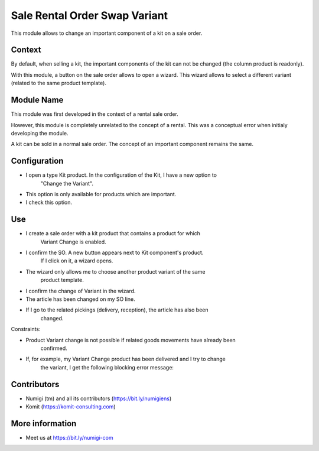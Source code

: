 Sale Rental Order Swap Variant
==============================
This module allows to change an important component of a kit on a sale order.

Context
-------
By default, when selling a kit, the important components of the kit can not be changed
(the column product is readonly).

With this module, a button on the sale order allows to open a wizard.
This wizard allows to select a different variant (related to the same product template).

Module Name
-----------
This module was first developed in the context of a rental sale order.

However, this module is completely unrelated to the concept of a rental.
This was a conceptual error when initialy developing the module.

A kit can be sold in a normal sale order.
The concept of an important component remains the same.

Configuration
-------------

- I open a type Kit product. In the configuration of the Kit, I have a new option to
   "Change the Variant".
- This option is only available for products which are important.
- I check this option.

.. image:: static/description/new_field.png

Use
---

- I create a sale order with a kit product that contains a product for which
   Variant Change is enabled.
- I confirm the SO. A new button appears next to Kit component's product.
   If I click on it, a wizard opens.
- The wizard only allows me to choose another product variant of the same
   product template.

.. image:: static/description/new_button_wizard.png

- I confirm the change of Variant in the wizard.
- The article has been changed on my SO line.

.. image:: static/description/sol_product_change.png

- If I go to the related pickings (delivery, reception), the article has also been
   changed.

.. image:: static/description/delivery_product_change.png

Constraints:

- Product Variant change is not possible if related goods movements have already been
   confirmed.
- If, for example, my Variant Change product has been delivered and I try to change
   the variant, I get the following blocking error message:

.. image:: static/description/blocking_error_msg.png

Contributors
------------
* Numigi (tm) and all its contributors (https://bit.ly/numigiens)
* Komit (https://komit-consulting.com)

More information
----------------
* Meet us at https://bit.ly/numigi-com
